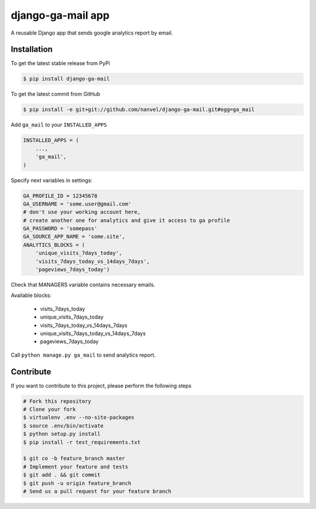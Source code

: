 django-ga-mail app
==================

A reusable Django app that sends google analytics report by email.

Installation
------------

To get the latest stable release from PyPi

.. code-block:: bash

    $ pip install django-ga-mail

To get the latest commit from GitHub

.. code-block:: bash

    $ pip install -e git+git://github.com/nanvel/django-ga-mail.git#egg=ga_mail

Add ``ga_mail`` to your ``INSTALLED_APPS``

.. code-block:: python

    INSTALLED_APPS = (
        ...,
        'ga_mail',
    )

Specify next variables in settings:

.. code-block:: python

    GA_PROFILE_ID = 12345678
    GA_USERNAME = 'some.user@gmail.com'
    # don't use your working account here,
    # create another one for analytics and give it access to ga profile
    GA_PASSWORD = 'somepass'
    GA_SOURCE_APP_NAME = 'some.site',
    ANALYTICS_BLOCKS = (
        'unique_visits_7days_today',
        'visits_7days_today_vs_14days_7days',
        'pageviews_7days_today')

Check that MANAGERS variable contains necessary emails.

Available blocks:

    - visits_7days_today
    - unique_visits_7days_today
    - visits_7days_today_vs_14days_7days
    - unique_visits_7days_today_vs_14days_7days
    - pageviews_7days_today

Call ``python manage.py ga_mail`` to send analytics report.


Contribute
----------

If you want to contribute to this project, please perform the following steps

.. code-block:: bash

    # Fork this repository
    # Clone your fork
    $ virtualenv .env --no-site-packages
    $ source .env/bin/activate
    $ python setup.py install
    $ pip install -r test_requirements.txt

    $ git co -b feature_branch master
    # Implement your feature and tests
    $ git add . && git commit
    $ git push -u origin feature_branch
    # Send us a pull request for your feature branch
